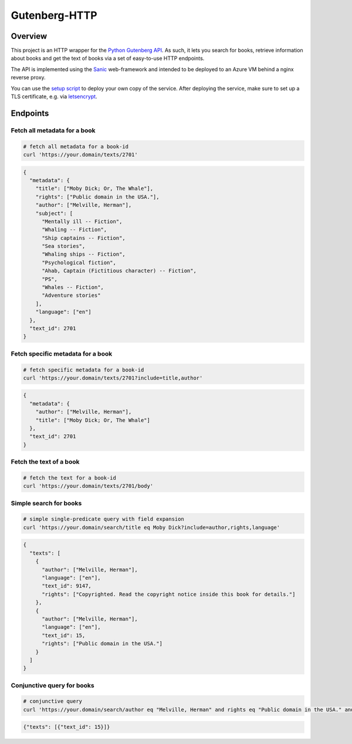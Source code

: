 **************
Gutenberg-HTTP
**************

.. image:: https://travis-ci.org/c-w/gutenberg-http.svg?branch=master
    :target: https://travis-ci.org/c-w/gutenberg-http


Overview
========

This project is an HTTP wrapper for the `Python Gutenberg API <https://github.com/c-w/gutenberg/>`_.
As such, it lets you search for books, retrieve information about books and get
the text of books via a set of easy-to-use HTTP endpoints.

The API is implemented using the `Sanic <https://github.com/channelcat/sanic>`_
web-framework and intended to be deployed to an Azure VM behind a nginx reverse
proxy.

You can use the `setup script <https://github.com/c-w/gutenberg-http/blob/master/setupserver.sh>`_
to deploy your own copy of the service. After deploying the service, make sure
to set up a TLS certificate, e.g. via `letsencrypt <https://certbot.eff.org/all-instructions/#ubuntu-16-04-xenial-nginx>`_.

Endpoints
=========

Fetch all metadata for a book
-----------------------------

.. sourcecode :: sh

    # fetch all metadata for a book-id
    curl 'https://your.domain/texts/2701'

.. sourcecode :: json

    {
      "metadata": {
        "title": ["Moby Dick; Or, The Whale"],
        "rights": ["Public domain in the USA."],
        "author": ["Melville, Herman"],
        "subject": [
          "Mentally ill -- Fiction",
          "Whaling -- Fiction",
          "Ship captains -- Fiction",
          "Sea stories",
          "Whaling ships -- Fiction",
          "Psychological fiction",
          "Ahab, Captain (Fictitious character) -- Fiction",
          "PS",
          "Whales -- Fiction",
          "Adventure stories"
        ],
        "language": ["en"]
      },
      "text_id": 2701
    }

Fetch specific metadata for a book
----------------------------------

.. sourcecode :: sh

    # fetch specific metadata for a book-id
    curl 'https://your.domain/texts/2701?include=title,author'

.. sourcecode :: json

    {
      "metadata": {
        "author": ["Melville, Herman"],
        "title": ["Moby Dick; Or, The Whale"]
      },
      "text_id": 2701
    }

Fetch the text of a book
------------------------

.. sourcecode :: sh

    # fetch the text for a book-id
    curl 'https://your.domain/texts/2701/body'

.. sourcecode

    {
      "text_id": 2701,
      "body": "MOBY DICK; OR THE WHALE\n\n\nBy Herman Melville ... (about 22,000 more lines) ..."
    }

Simple search for books
-----------------------

.. sourcecode :: sh

    # simple single-predicate query with field expansion
    curl 'https://your.domain/search/title eq Moby Dick?include=author,rights,language'

.. sourcecode :: json

    {
      "texts": [
        {
          "author": ["Melville, Herman"],
          "language": ["en"],
          "text_id": 9147,
          "rights": ["Copyrighted. Read the copyright notice inside this book for details."]
        },
        {
          "author": ["Melville, Herman"],
          "language": ["en"],
          "text_id": 15,
          "rights": ["Public domain in the USA."]
        }
      ]
    }

Conjunctive query for books
---------------------------

.. sourcecode :: sh

    # conjunctive query
    curl 'https://your.domain/search/author eq "Melville, Herman" and rights eq "Public domain in the USA." and title eq "Moby Dick"'

.. sourcecode :: json

    {"texts": [{"text_id": 15}]}
